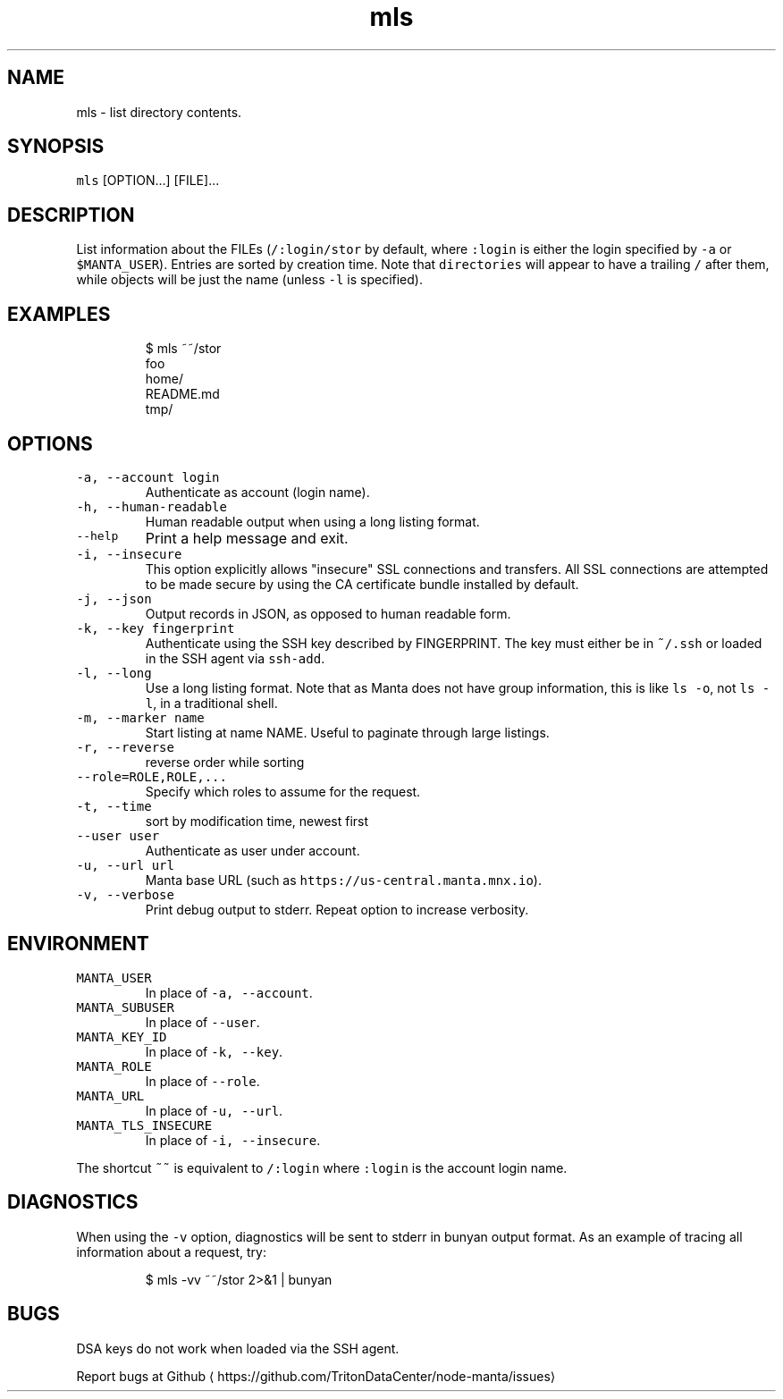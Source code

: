 .TH mls 1 "Sep 2018" Manta "Manta Commands"
.SH NAME
.PP
mls \- list directory contents.
.SH SYNOPSIS
.PP
\fB\fCmls\fR [OPTION...] [FILE]...
.SH DESCRIPTION
.PP
List information about the FILEs (\fB\fC/:login/stor\fR by default, where \fB\fC:login\fR is
either the login specified by \fB\fC\-a\fR or \fB\fC$MANTA_USER\fR).  Entries are sorted by
creation time.  Note that \fB\fCdirectories\fR will appear to have a trailing \fB\fC/\fR after
them, while objects will be just the name (unless \fB\fC\-l\fR is specified).
.SH EXAMPLES
.PP
.RS
.nf
$ mls ~~/stor
foo
home/
README.md
tmp/
.fi
.RE
.SH OPTIONS
.TP
\fB\fC\-a, \-\-account login\fR
Authenticate as account (login name).
.TP
\fB\fC\-h, \-\-human\-readable\fR
Human readable output when using a long listing format.
.TP
\fB\fC\-\-help\fR
Print a help message and exit.
.TP
\fB\fC\-i, \-\-insecure\fR
This option explicitly allows "insecure" SSL connections and transfers.  All
SSL connections are attempted to be made secure by using the CA certificate
bundle installed by default.
.TP
\fB\fC\-j, \-\-json\fR
Output records in JSON, as opposed to human readable form.
.TP
\fB\fC\-k, \-\-key fingerprint\fR
Authenticate using the SSH key described by FINGERPRINT.  The key must
either be in \fB\fC~/.ssh\fR or loaded in the SSH agent via \fB\fCssh\-add\fR\&.
.TP
\fB\fC\-l, \-\-long\fR
Use a long listing format. Note that as Manta does not have group information,
this is like \fB\fCls \-o\fR, not \fB\fCls \-l\fR, in a traditional shell.
.TP
\fB\fC\-m, \-\-marker name\fR
Start listing at name NAME.  Useful to paginate through large listings.
.TP
\fB\fC\-r, \-\-reverse\fR
reverse order while sorting
.TP
\fB\fC\-\-role=ROLE,ROLE,...\fR
Specify which roles to assume for the request.
.TP
\fB\fC\-t, \-\-time\fR
sort by modification time, newest first
.TP
\fB\fC\-\-user user\fR
Authenticate as user under account.
.TP
\fB\fC\-u, \-\-url url\fR
Manta base URL (such as \fB\fChttps://us\-central.manta.mnx.io\fR).
.TP
\fB\fC\-v, \-\-verbose\fR
Print debug output to stderr.  Repeat option to increase verbosity.
.SH ENVIRONMENT
.TP
\fB\fCMANTA_USER\fR
In place of \fB\fC\-a, \-\-account\fR\&.
.TP
\fB\fCMANTA_SUBUSER\fR
In place of \fB\fC\-\-user\fR\&.
.TP
\fB\fCMANTA_KEY_ID\fR
In place of \fB\fC\-k, \-\-key\fR\&.
.TP
\fB\fCMANTA_ROLE\fR
In place of \fB\fC\-\-role\fR\&.
.TP
\fB\fCMANTA_URL\fR
In place of \fB\fC\-u, \-\-url\fR\&.
.TP
\fB\fCMANTA_TLS_INSECURE\fR
In place of \fB\fC\-i, \-\-insecure\fR\&.
.PP
The shortcut \fB\fC~~\fR is equivalent to \fB\fC/:login\fR
where \fB\fC:login\fR is the account login name.
.SH DIAGNOSTICS
.PP
When using the \fB\fC\-v\fR option, diagnostics will be sent to stderr in bunyan
output format.  As an example of tracing all information about a request,
try:
.PP
.RS
.nf
$ mls \-vv ~~/stor 2>&1 | bunyan
.fi
.RE
.SH BUGS
.PP
DSA keys do not work when loaded via the SSH agent.
.PP
Report bugs at Github \[la]https://github.com/TritonDataCenter/node-manta/issues\[ra]
